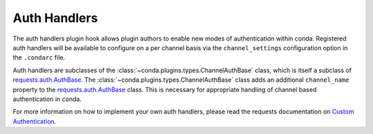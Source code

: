 =============
Auth Handlers
=============

The auth handlers plugin hook allows plugin authors to enable new modes
of authentication within conda. Registered auth handlers will be
available to configure on a per channel basis via the ``channel_settings``
configuration option in the ``.condarc`` file.

Auth handlers are subclasses of the :class:`~conda.plugins.types.ChannelAuthBase` class,
which is itself a subclass of `requests.auth.AuthBase`_.
The :class:`~conda.plugins.types.ChannelAuthBase` class adds an additional ``channel_name``
property to the `requests.auth.AuthBase`_ class. This is necessary for appropriate handling of
channel based authentication in conda.

For more information on how to implement your own auth handlers, please read the requests
documentation on `Custom Authentication`_.


.. autoapiclass:: conda.plugins.types.CondaAuthHandler
   :members:
   :undoc-members:

.. autoapifunction:: conda.plugins.hookspec.CondaSpecs.conda_auth_handlers

.. _requests.auth.AuthBase: https://docs.python-requests.org/en/latest/api/#requests.auth.AuthBase
.. _Custom Authentication: https://docs.python-requests.org/en/latest/user/advanced/#custom-authentication
